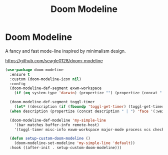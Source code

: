#+TITLE: Doom Modeline
#+PROPERTY: header-args      :tangle "../config-elisp/doom-modeline.el"
* Doom Modeline
A fancy and fast mode-line inspired by minimalism design.

https://github.com/seagle0128/doom-modeline
#+begin_src emacs-lisp
  (use-package doom-modeline
    :ensure t
    :custom (doom-modeline-icon nil)
    :config
    (doom-modeline-def-segment exwm-workspace
      (if (eq system-type 'darwin) (propertize "") (propertize (concat " [" (number-to-string exwm-workspace-current-index) "]") 'face '(:weight bold))))

    (doom-modeline-def-segment toggl-timer
      (let* ((description (if (fboundp 'toggl-get-timer) (toggl-get-timer) "No timer")))
	(when description (propertize (concat description " | ") 'face '(:weight normal)))))

    (doom-modeline-def-modeline 'my-simple-line
      '(bar matches buffer-info remote-host)
      '(toggl-timer misc-info exwm-workspace major-mode process vcs checker))

    (defun setup-custom-doom-modeline ()
      (doom-modeline-set-modeline 'my-simple-line 'default))
    :hook ((after-init . setup-custom-doom-modeline)))
#+end_src

